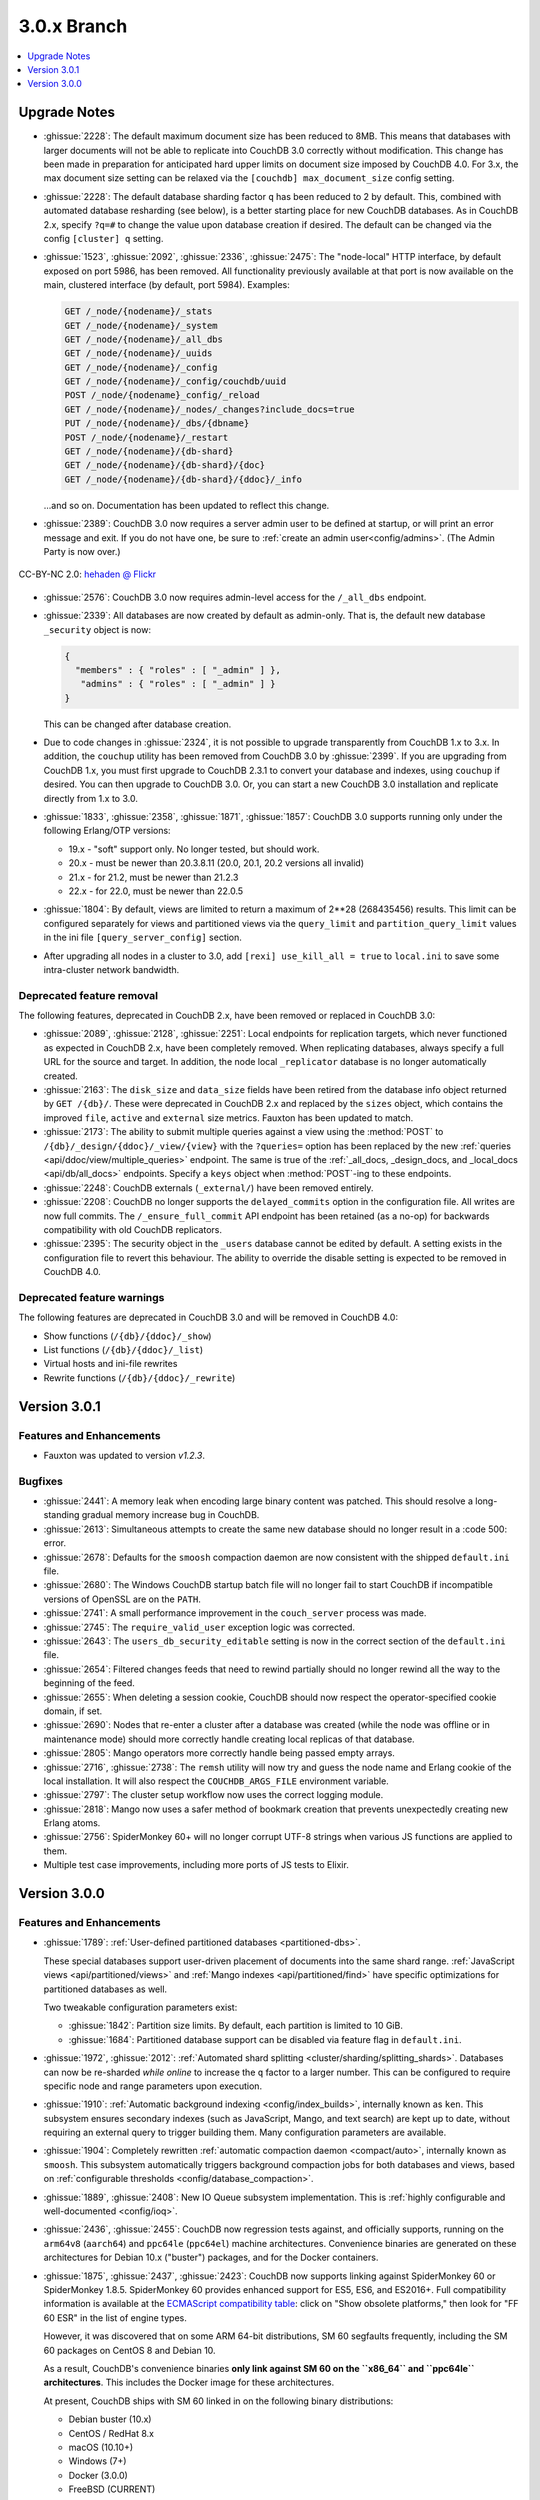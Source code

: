 .. Licensed under the Apache License, Version 2.0 (the "License"); you may not
.. use this file except in compliance with the License. You may obtain a copy of
.. the License at
..
..   http://www.apache.org/licenses/LICENSE-2.0
..
.. Unless required by applicable law or agreed to in writing, software
.. distributed under the License is distributed on an "AS IS" BASIS, WITHOUT
.. WARRANTIES OR CONDITIONS OF ANY KIND, either express or implied. See the
.. License for the specific language governing permissions and limitations under
.. the License.

.. _release/3.0.x:

============
3.0.x Branch
============

.. contents::
    :depth: 1
    :local:

.. _release/3.0.x/upgrade:

Upgrade Notes
=============

* :ghissue:`2228`: The default maximum document size has been reduced to 8MB. This means
  that databases with larger documents will not be able to replicate into CouchDB 3.0
  correctly without modification. This change has been made in preparation for
  anticipated hard upper limits on document size imposed by CouchDB 4.0. For 3.x,
  the max document size setting can be relaxed via the ``[couchdb] max_document_size``
  config setting.

* :ghissue:`2228`: The default database sharding factor ``q`` has been reduced to 2 by
  default. This, combined with automated database resharding (see below), is a better
  starting place for new CouchDB databases. As in CouchDB 2.x, specify ``?q=#`` to
  change the value upon database creation if desired. The default can be changed
  via the config ``[cluster] q`` setting.

* :ghissue:`1523`, :ghissue:`2092`, :ghissue:`2336`, :ghissue:`2475`: The "node-local"
  HTTP interface, by default exposed on port 5986, has been removed. All functionality
  previously available at that port is now available on the main, clustered interface (by
  default, port 5984). Examples:

  .. code-block:: javascript

    GET /_node/{nodename}/_stats
    GET /_node/{nodename}/_system
    GET /_node/{nodename}/_all_dbs
    GET /_node/{nodename}/_uuids
    GET /_node/{nodename}/_config
    GET /_node/{nodename}/_config/couchdb/uuid
    POST /_node/{nodename}_config/_reload
    GET /_node/{nodename}/_nodes/_changes?include_docs=true
    PUT /_node/{nodename}/_dbs/{dbname}
    POST /_node/{nodename}/_restart
    GET /_node/{nodename}/{db-shard}
    GET /_node/{nodename}/{db-shard}/{doc}
    GET /_node/{nodename}/{db-shard}/{ddoc}/_info

  ...and so on. Documentation has been updated to reflect this change.

* :ghissue:`2389`: CouchDB 3.0 now requires a server admin user to be defined at
  startup, or will print an error message and exit. If you do not have one, be sure
  to :ref:`create an admin user<config/admins>`. (The Admin Party is now over.)

.. figure:: ../../images/23379351593_0c480537de_q.jpg
  :align: center
  :alt: Dizzy the cat with a Santa hat.

  CC-BY-NC 2.0: `hehaden @ Flickr <https://www.flickr.com/photos/hellie55/23379351593/>`_

* :ghissue:`2576`: CouchDB 3.0 now requires admin-level access for the ``/_all_dbs``
  endpoint.

* :ghissue:`2339`: All databases are now created by default as admin-only. That is, the
  default new database ``_security`` object is now:

  .. code-block:: javascript

    {
      "members" : { "roles" : [ "_admin" ] },
       "admins" : { "roles" : [ "_admin" ] }
    }

  This can be changed after database creation.

* Due to code changes in :ghissue:`2324`, it is not possible to upgrade transparently from
  CouchDB 1.x to 3.x. In addition, the ``couchup`` utility has been removed from CouchDB
  3.0 by :ghissue:`2399`. If you are upgrading from CouchDB 1.x, you must first upgrade
  to CouchDB 2.3.1 to convert your database and indexes, using ``couchup`` if desired.
  You can then upgrade to CouchDB 3.0. Or, you can start a new CouchDB 3.0 installation
  and replicate directly from 1.x to 3.0.

* :ghissue:`1833`, :ghissue:`2358`, :ghissue:`1871`, :ghissue:`1857`: CouchDB 3.0 supports
  running only under the following Erlang/OTP versions:

  * 19.x - "soft" support only. No longer tested, but should work.
  * 20.x - must be newer than 20.3.8.11 (20.0, 20.1, 20.2 versions all invalid)
  * 21.x - for 21.2, must be newer than 21.2.3
  * 22.x - for 22.0, must be newer than 22.0.5

* :ghissue:`1804`: By default, views are limited to return a maximum of 2**28 (268435456)
  results. This limit can be configured separately for views and partitioned views via
  the ``query_limit`` and ``partition_query_limit`` values in the ini file
  ``[query_server_config]`` section.

* After upgrading all nodes in a cluster to 3.0, add ``[rexi] use_kill_all = true`` to
  ``local.ini`` to save some intra-cluster network bandwidth.

Deprecated feature removal
--------------------------

The following features, deprecated in CouchDB 2.x, have been removed or replaced in
CouchDB 3.0:

* :ghissue:`2089`, :ghissue:`2128`, :ghissue:`2251`: Local endpoints for replication
  targets, which never functioned as expected in CouchDB 2.x, have been completely
  removed. When replicating databases, always specify a full URL for the source and
  target. In addition, the node local ``_replicator`` database is no longer automatically
  created.

* :ghissue:`2163`: The ``disk_size`` and ``data_size`` fields have been retired from the
  database info object returned by ``GET /{db}/``. These were deprecated in CouchDB 2.x
  and replaced by the ``sizes`` object, which contains the improved ``file``,
  ``active`` and ``external`` size metrics. Fauxton has been updated to match.

* :ghissue:`2173`: The ability to submit multiple queries against a view using
  the :method:`POST` to ``/{db}/_design/{ddoc}/_view/{view}`` with the
  ``?queries=`` option has been replaced by the new :ref:`queries
  <api/ddoc/view/multiple_queries>` endpoint. The same is true of the
  :ref:`_all_docs, _design_docs, and _local_docs <api/db/all_docs>` endpoints.
  Specify a ``keys`` object when :method:`POST`-ing to these endpoints.

* :ghissue:`2248`: CouchDB externals (``_external/``) have been removed entirely.

* :ghissue:`2208`: CouchDB no longer supports the ``delayed_commits`` option in the
  configuration file. All writes are now full commits. The ``/_ensure_full_commit``
  API endpoint has been retained (as a no-op) for backwards compatibility with old
  CouchDB replicators.

* :ghissue:`2395`: The security object in the ``_users`` database cannot be edited by
  default. A setting exists in the configuration file to revert this behaviour. The
  ability to override the disable setting is expected to be removed in CouchDB 4.0.

Deprecated feature warnings
---------------------------

The following features are deprecated in CouchDB 3.0 and will be removed in CouchDB 4.0:

* Show functions (``/{db}/{ddoc}/_show``)

* List functions (``/{db}/{ddoc}/_list``)

* Virtual hosts and ini-file rewrites

* Rewrite functions (``/{db}/{ddoc}/_rewrite``)

.. _release/3.0.1:

Version 3.0.1
=============

Features and Enhancements
-------------------------

* Fauxton was updated to version `v1.2.3`.

Bugfixes
--------

* :ghissue:`2441`: A memory leak when encoding large binary content was patched.
  This should resolve a long-standing gradual memory increase bug in CouchDB.

* :ghissue:`2613`: Simultaneous attempts to create the same new database should
  no longer result in a :code 500: error.

* :ghissue:`2678`: Defaults for the ``smoosh`` compaction daemon are now consistent
  with the shipped ``default.ini`` file.

* :ghissue:`2680`: The Windows CouchDB startup batch file will no longer fail to
  start CouchDB if incompatible versions of OpenSSL are on the ``PATH``.

* :ghissue:`2741`: A small performance improvement in the ``couch_server`` process
  was made.

* :ghissue:`2745`: The ``require_valid_user`` exception logic was corrected.

* :ghissue:`2643`: The ``users_db_security_editable`` setting is now in the correct
  section of the ``default.ini`` file.

* :ghissue:`2654`: Filtered changes feeds that need to rewind partially should no
  longer rewind all the way to the beginning of the feed.

* :ghissue:`2655`: When deleting a session cookie, CouchDB should now respect the
  operator-specified cookie domain, if set.

* :ghissue:`2690`: Nodes that re-enter a cluster after a database was created (while
  the node was offline or in maintenance mode) should more correctly handle
  creating local replicas of that database.

* :ghissue:`2805`: Mango operators more correctly handle being passed empty arrays.

* :ghissue:`2716`, :ghissue:`2738`: The ``remsh`` utility will now try and guess the
  node name and Erlang cookie of the local installation. It will also respect the
  ``COUCHDB_ARGS_FILE`` environment variable.

* :ghissue:`2797`: The cluster setup workflow now uses the correct logging module.

* :ghissue:`2818`: Mango now uses a safer method of bookmark creation that prevents
  unexpectedly creating new Erlang atoms.

* :ghissue:`2756`: SpiderMonkey 60+ will no longer corrupt UTF-8 strings when
  various JS functions are applied to them.

* Multiple test case improvements, including more ports of JS tests to Elixir.

.. _release/3.0.0:

Version 3.0.0
=============

Features and Enhancements
-------------------------

.. rst-class:: open

* :ghissue:`1789`: :ref:`User-defined partitioned databases <partitioned-dbs>`.

  These special databases support user-driven placement of documents into the same
  shard range. :ref:`JavaScript views <api/partitioned/views>` and :ref:`Mango
  indexes <api/partitioned/find>` have specific optimizations for partitioned databases
  as well.

  Two tweakable configuration parameters exist:

  * :ghissue:`1842`: Partition size limits. By default, each partition is limited
    to 10 GiB.
  * :ghissue:`1684`: Partitioned database support can be disabled via feature
    flag in ``default.ini``.

* :ghissue:`1972`, :ghissue:`2012`: :ref:`Automated shard splitting
  <cluster/sharding/splitting_shards>`.  Databases can now be re-sharded *while online*
  to increase the ``q`` factor to a larger number. This can be configured to
  require specific node and range parameters upon execution.

* :ghissue:`1910`: :ref:`Automatic background indexing <config/index_builds>`,
  internally known as ``ken``. This subsystem ensures secondary indexes (such
  as JavaScript, Mango, and text search) are kept up to date, without requiring
  an external query to trigger building them. Many configuration parameters are
  available.

* :ghissue:`1904`: Completely rewritten :ref:`automatic compaction daemon
  <compact/auto>`, internally known as ``smoosh``. This subsystem automatically
  triggers background compaction jobs for both databases and views, based on
  :ref:`configurable thresholds <config/database_compaction>`.

* :ghissue:`1889`, :ghissue:`2408`: New IO Queue subsystem implementation.
  This is :ref:`highly configurable and well-documented <config/ioq>`.

* :ghissue:`2436`, :ghissue:`2455`: CouchDB now regression tests against, and officially
  supports, running on the ``arm64v8`` (``aarch64``) and ``ppc64le`` (``ppc64el``)
  machine architectures. Convenience binaries are generated on these architectures for
  Debian 10.x ("buster") packages, and for the Docker containers.

* :ghissue:`1875`, :ghissue:`2437`, :ghissue:`2423`: CouchDB now supports linking against
  SpiderMonkey 60 or SpiderMonkey 1.8.5. SpiderMonkey 60 provides enhanced support for
  ES5, ES6, and ES2016+. Full compatibility information is available at the `ECMAScript
  compatibility table`_: click on "Show obsolete platforms," then look for "FF 60 ESR"
  in the list of engine types.

  However, it was discovered that on some ARM 64-bit distributions, SM 60 segfaults
  frequently, including the SM 60 packages on CentOS 8 and Debian 10.

  As a result, CouchDB's convenience binaries **only link against SM 60 on the
  ``x86_64`` and ``ppc64le`` architectures**. This includes the Docker image for these
  architectures.

  At present, CouchDB ships with SM 60 linked in on the following binary distributions:

  * Debian buster (10.x)
  * CentOS / RedHat 8.x
  * macOS (10.10+)
  * Windows (7+)
  * Docker (3.0.0)
  * FreeBSD (CURRENT)

  We expect to add SM 60 support to Ubuntu with Focal Fossa (20.04 LTS) when it ships in
  April 2020.

  It is unlikely we will backport SM 60 packages to older versions of Debian, CentOS,
  RedHat, or Ubuntu.

* The Windows installer has many improvements, including:

  * Prompts for an admin user/password as CouchDB 3.0 requires
    * Will not overwrite existing credentials if in place
  * No longer remove user-modified config files, closing :ghissue:`1989`
    * Also will not overwrite them on install.
  * Checkbox to disable installation of the Windows service
  * :ref:`Silent install support <install/windows/silent>`.
  * Friendly link to these online release notes in the exit dialog
  * Higher resolution icon for HiDPI (500x500)

.. warning::
    Windows 8, 8.1, and 10 require the `.NET Framework v3.5`_ to be installed.

* :ghissue:`2037`: Dreyfus, the CouchDB side of the Lucene-powered search solution, is now
  shipped with CouchDB. When one or more Clouseau Java nodes are joined to the cluster,
  text-based indexes can be enabled in CouchDB. It is recommended to have as many Clouseau
  nodes as you have CouchDB nodes. Search is advertised in the feature list present at
  ``GET /`` if configured correctly (:ghissue:`2206`).  :ref:`Configuration
  <config/search>` and :ref:`installation documentation is available <install/search>`.

* :ghissue:`2411`: The ``/_up`` endpoint no longer requires authentication, even when
  ``require_valid_user`` is ``true``.

* :ghissue:`2392`: A new ``_metrics`` role can be given to a user. This allows that
  user access only to the ``/_node/{node}/_stats`` and ``/_node/{node}/_system``
  endpoints.

* :ghissue:`1912`: A new alternative ``systemd-journald logging`` backend has been added,
  and can be enabled through the ini file. The new backend does not include CouchDB's
  microsecond-accurate timestamps, and uses the ``sd-daemon(3)`` logging levels.

* :ghissue:`2296`, :ghissue:`1977`: If the configuration file setting ``[couchdb]``
  ``single_node`` is set to ``true``, CouchDB will automatically create the system
  databases on startup if they are not present.

* :ghissue:`2338`, :ghissue:`2343`: :method:`POST` request to CouchDB views and the
  ``/{db}/_all_docs``, ``/{db}/_local_docs`` and ``/{db}/_design_docs`` endpoints now
  support the same functionality as :method:`GET`.  Parameters are passed in the body as a
  JSON object, rather than in the URL when using :method:`POST`.

* :ghissue:`2292`: The ``_scheduler/docs`` and ``_scheduler/info`` endpoints now return
  detailed replication stats for running and pending jobs.

* :ghissue:`2282`, :ghissue:`2272`, :ghissue:`2290`: CouchDB now supports specifying
  separate proxies for both the ``source`` and ``target`` in a replication via
  ``source_proxy`` and ``target_proxy`` keys. The :ref:`API documentation
  <api/server/replicate>` has been updated.

* :ghissue:`2240`: Headers are now returned from the ``/{db}/_changes`` feed
  immediately, even when there are no changes available. This avoids client
  blocking.

* :ghissue:`2005`, :ghissue:`2006`: The name of any node can now be retrieved through
  the :ref:`new API endpoint <api/server/name>` ``GET /_node/{node-name}``.

* :ghissue:`1766`: Timeouts for requests, ``all_docs``, attachments, views, and
  partitioned view requests can all be specified separately in the ini file under
  the ``[fabric]`` section. See ``default.ini`` for more detail.

* :ghissue:`1963`: Metrics are now kept on the number of partition and global view
  queries, along with the number of timeouts that occur.

* :ghissue:`2452`, :ghissue:`2221`: A new configuration field ``[couch_httpd_auth]
  same_site`` has been added to set the value of the CouchDB auth cookie's ``SameSite``
  attribute.  It may be necessary to set this to ``strict`` for compatibility with future
  versions of Google Chrome. If CouchDB CORS support is enabled, set this to ``None``.

Performance
-----------

.. rst-class:: open

* :ghissue:`2277`: The ``couch_server`` process has been highly optimized, supporting
  significantly more load than before.

* :ghissue:`2360`: It is now possible to make the rexi interface's unacked message
  limit configurable. A new, more optimized default (5, lowered from 10) has been set.
  This results in a ~50% improvement on view queries on large clusters with ``q ≥ 8``.

* :ghissue:`2280`: Connection sharing for replication now functions correctly when
  replicating through a forward proxy. Closes :ghissue:`2271`.

* :ghissue:`2195`, :ghissue:`2207`: Metrics aggregation now supports CouchDB systems
  that sleep or hibernate, ensuring that on wakeup does not trigger thousands of
  unnecessary function calls.

* :ghissue:`1795`: Avoid calling ``fabric:update_docs`` with empty doc lists.

* :ghissue:`2497`: The setup wizard no longer automatically creates the
  ``_global_changes`` database, as the majority of users do not need this
  functionality. This reduces overall CouchDB load.

Bugfixes
--------

.. rst-class:: open

* :ghissue:`1752`, :ghissue:`2398`, :ghissue:`1803`: The cluster setup wizard now ensures
  a consistent UUID and http secret across all nodes in a cluster. CouchDB admin passwords
  are also synced when the cluster setup wizard is used. This prevents being logged out
  when using Fauxton as a server admin user through a load balancer.

* :ghissue:`2388`: A compatibility change has been made to support replication with
  future databases containing per-document access control fields.

* :ghissue:`2379`: Any replicator error messages will provide an object in the response,
  or null, but never a string.

* :ghissue:`2244`, :ghissue:`2310`: CouchDB will no longer send more data than is
  requested when retrieving partial attachment data blocks.

* :ghissue:`2138`: Manual operator updates to a database's shard map will not
  corrupt additional database properties, such as partitioning values.

* :ghissue:`1877`: The ``_purge`` and ``_purged_infos_limit`` endpoints are now
  correctly restricted to server admin only.

* :ghissue:`1794`: The minimum purge sequence value for a database is now
  gathered without a clustered ``_all_docs`` lookup.

* :ghissue:`2351`: A timeout case clause in ``fabric_db_info`` has been normalised
  to match other case clauses.

* :ghissue:`1897`: The ``/{db}/_bulk_docs`` endpoint now correctly catches invalid
  (*i.e.*, non-hexadecimal) ``_rev_`` values and responds with a :code 400: error.

* :ghissue:`2321`: CouchDB no longer requires Basic auth credentials to reach the
  ``/_session`` endpoint for login, even when ``require_valid_user`` is enabled.

* :ghissue:`2295`: CouchDB no longer marks a job as failed permanently if the
  internal doc processor crashes.

* :ghissue:`2178`: View compaction files are now removed on view cleanup.

* :ghissue:`2179`: The error message logged when CouchDB does not have a ``_users``
  database is now less scary.

* :ghissue:`2153`: CouchDB no longer may return a ``badmatch`` error when querying
  ``all_docs`` with a passed ``keys`` array.

* :ghissue:`2137`: If search is not available, return a :code 400: instead of a
  :code 500: status code.

* :ghissue:`2077`: Any failed ``fsync(2)`` calls are now correctly raised to avoid
  data corruption arising from retry attempts.

* :ghissue:`2027`: Handle epoch mismatch when duplicate UUIDs are created through
  invalid operator intervention.

* :ghissue:`2019`: If a database is deleted and re-created while internal cluster
  replication is still active, CouchDB will no longer retry to delete it continuously.

* :ghissue:`2003`, :ghissue:`2438`: CouchDB will no longer automatically reset an index
  file if any attempt to read its header fails (such as when the couch_file process
  terminates unexpectedly).  CouchDB now also handles the case when a view file lacks a
  proper header.

* :ghissue:`1983`: Improve database "external" size calcuation to be more precise.

* :ghissue:`1971`: Correctly compare ETags using weak comparison methods to support
  `W/` prefix added by some load balancer configurations.

* :ghissue:`1901`: Invalid revision specified for a document update will no longer result
  in a ``badarg`` crash.

* :ghissue:`1845`: The ``end_time`` field in ``/_replicate`` now correctly converts time
  to UTC.

* :ghissue:`1824`: ``rexi`` stream workers are now cleaned up when the coordinator process
  is killed, such as when the ddoc cache is refreshed.

* :ghissue:`1770`: Invalid database ``_security`` objects no longer return a
  ``function_clause`` error and stack trace.

* :ghissue:`2412`: Mango execution stats now correctly count documents read which weren't
  followed by a match within a given shard.

* :ghissue:`2393`, :ghissue:`2143`: It is now possible to override the query server
  environment variables ``COUCHDB_QUERY_SERVER_JAVASCRIPT`` and
  ``COUCHDB_QUERY_SERVER_COFFEESCRIPT`` without overwriting the
  ``couchdb``/``couchdb.cmd`` startup scripts.

* :ghissue:`2426`, :ghissue:`2415`: The replicator now better handles the situation where
  design document writes to the target fail when replicating with non-admin credentials.

* :ghissue:`2444`, :ghissue:`2413`: Replicator error messages are now significantly
  improved, reducing ``function_clause`` responses.

* :ghissue:`2454`: The replication auth session plugin now ignores other cookies it may
  receive without logging an error.

* :ghissue:`2458`: Partitioned queries and dreyfus search functions no longer fail
  if there is a single failed node or rexi worker error.

* :ghissue:`1783`: Mango text indexes no longer error when given an empty selector or
  operators with empty arrays.

* :ghissue:`2466`: Mango text indexes no longer error if the indexed document revision
  no longer exists in the primary index.

* :ghissue:`2486`: The ``$lt``, ``$lte``, ``$gt``, and ``$gte`` Mango operators are
  correctly quoted internally when used in conjunction with a text index search.

* :ghissue:`2493`: The ``couch_auth_cache`` no longer has a runaway condition in which
  it creates millions of monitors on the ``_users`` database.

Other
-----

The 3.0.0 release also includes the following minor improvements:

.. rst-class:: open

* :ghissue:`2472`: CouchDB now logs the correct, clustered URI at startup (by default:
  port ``5984``.)

* :ghissue:`2034`, :ghissue:`2416`: The path to the Fauxton installation can now be
  specified via the ``COUCHDB_FAUXTON_DOCROOT`` environment variable.

* :ghissue:`2447`: Replication stats are both persisted when jobs are re-created, as well
  as properly handled when bulk document batches are split.

* :ghissue:`2410`, :ghissue:`2390`, :ghissue:`1913`: Many metrics were added for Mango
  use, including counts of unindexed queries, invalid index queries, docs examined that
  do and don't meet cluster quorum, query time, etc.

* :ghissue:`2152`, :ghissue:`2504`: CouchDB can now be started via a symlink to the
  binary on UNIX-based platforms.

* :ghissue:`1844`: A new internal API has been added to write custom Erlang
  request-level metrics reporting plugins.

* :ghissue:`2293`, :ghissue:`1095`: The ``-args_file``, ``-config`` and ``-couch_ini``
  parameters may now be overridden via the ``COUCHDB_INI_FILES`` environment variable
  on UNIX-based systems.

* :ghissue:`2352`: The ``remsh`` utility now searches for the Erlang cookie in
  ``ERL_FLAGS`` as well as ``vm.args``.

* :ghissue:`2324`: All traces of the (never fully functional) view-based ``_changes``
  feed have been expunged from the code base.

* :ghissue:`2337`: The md5 shim (introduced to support FIPS-compliance) is now
  used consistently throughout the code base.

* :ghissue:`2270`: Negative and non-integer ``heartbeat`` values now return :code 400:
  Bad Request.

* :ghissue:`2268`: When rescheduling jobs, CouchDB now stops sufficient running jobs
  to make room for the pending jobs.

* :ghissue:`2186`: CouchDB plugin writers have a new field in which endpoint
  credentials may be stashed for later use.

* :ghissue:`2183`: ``dev/run`` now supports an ``--extra-args`` flag to modify the
  Erlang runtime environment during development.

* :ghissue:`2105`: ``dev/run`` no longer fails on unexpected remote end connection
  close during cluster setup.

* :ghissue:`2118`: Improve ``couch_epi`` process replacement mechanism using map
  childspecs functionality in modern Erlang.

* :ghissue:`2111`: When more than ``MaxJobs`` replication jobs are defined, CouchDB
  now correctly handles job rotation when some jobs crash.

* :ghissue:`2020`: Fix full ring assertion in fabric stream shard replacements

* :ghissue:`1925`: Support list for docid when using ``couch_db:purge_docs/3``.

* :ghissue:`1642`: ``io_priority`` is now set properly on view update and compaction
  processes.

* :ghissue:`1865`: Purge now supports >100 document IDs in a single request.

* :ghissue:`1861`: The ``vm.args`` file has improved commentary.

* :ghissue:`1808`: Pass document update type for additional checks in
  ``before_doc_update``.

* :ghissue:`1835`: Module lists are no longer hardcoded in ``.app`` files.

* :ghissue:`1798`, :ghissue:`1933`: Multiple compilation warnings were eliminated.

* :ghissue:`1826`: The ``couch_replicator_manager`` shim has been fully removed.

* :ghissue:`1820`: After restarting CouchDB, JS and Elixir tests now wait up to 30s for
  it to be ready before timing out.

* :ghissue:`1800`: ``make elixir`` supports specifying individual tests to run with
  ``tests=``.

* :ghissue:`1805`: ``dev/run`` supports ``--with-haproxy`` again.

* :ghissue:`1774`: ``dev/run`` now supports more than 3 nodes.

* :ghissue:`1779`: Refactor Elixir test suite initialization.

* :ghissue:`1769`: The Elixir test suite uses Credo for static analysis.

* :ghissue:`1776`: All Python code is now formatted using `Python black`_.

* :ghissue:`1786`: ``dev/run``: do not create needless ``dev/data/`` directory.

* :ghissue:`2482`: A redundant ``get_ring_opts`` call has been removed from
  ``dreyfus_fabric_search``.

* :ghissue:`2506`: CouchDB's release candidates no longer propagate the RC tags
  into each Erlang application's version string.

* :ghissue:`2511`: `recon`_, the Erlang diagnostic toolkit, has been added to
  CouchDB's build process and ships in the release + convenience binaries.

* Fauxton updated to v1.2.3, which includes:

  * Support multiple server-generated warnings when running queries

  * Partitioned database support

  * Search index support

  * Remove references to deprecated dbinfo fields

  * Improve accessibility for screen readers

  * Numerous CSS fixes

* Improved test cases:

  * Many, many test race conditions and bugs have been removed (PR list too long to
    include here!)

  * More test cases were ported to Elixir, including:

    * Cluster with and without quorum tests (:ghissue:`1812`)
    * ``delayed_commits`` (:ghissue:`1796`)
    * ``multiple_rows`` (:ghissue:`1958`)
    * ``invalid_docids`` (:ghissue:`1968`)
    * ``replication`` (:ghissue:`2090`)
    * All ``attachment_*`` tests (:ghissue:`1999`)
    * ``copy_doc`` (:ghissue:`2000`)
    * ``attachments`` (:ghissue:`1953`)
    * ``erlang_views`` (:ghissue:`2237`)
    * ``auth_cache``, ``cookie_auth``, ``lorem*``, ``multiple_rows``, ``users_db``,
      ``utf8`` (:ghissue:`2394`)
    * ``etags_head`` (:ghissue:`2464`, :ghissue:`2469`)

  * :ghissue:`2431`: ``chttpd_purge_tests`` have been improved in light of CI failures.

  * :ghissue:`2432`: Address flaky test failure on ``t_invalid_view/1``.

  * :ghissue:`2363`: Elixir tests now run against a single node cluster, in line with
    the original design of the JavaScript test suite. This is a permanent change.

  * :ghissue:`1893`: Add "w:3" for lots of doc tests.

  * :ghissue:`1939`, :ghissue:`1931`: Multiple fixes to improve support in constrained
    CI environments.
  * :ghissue:`2346`: Big-endian support for the ``couch_compress`` tests.

  * :ghissue:`2314`: Do not auto-index when testing ``update=false`` in Mango.

  * :ghissue:`2141`: Fix ``couch_views`` encoding test.

  * :ghissue:`2123`: Timeout added for ``fold_docs-with_different_keys`` test.

  * :ghissue:`2114`: EUnit tests now correctly inherit necessary environment
    variables.

  * :ghissue:`2122`: `:meck.unload()` is now called automatically after every test.

  * :ghissue:`2098`: Fix ``cpse_test_purge_replication`` eunit test.

  * :ghissue:`2085`, :ghissue:`2086`: Fix a flaky ``mem3_sync_event_listener`` test.

  * :ghissue:`2084`: Increase timeouts on two slow btree tests.

  * :ghissue:`1960`, :ghissue:`1961`: Fix for ``chttpd_socket_buffer_size_test``.

  * :ghissue:`1922`: Tests added for shard splitting functionality.

  * :ghissue:`1869`: New test added for doc reads with etag ``If-None-Match`` header.

  * :ghissue:`1831`: Re-introduced `cpse_test_purge_seqs` test.

  * :ghissue:`1790`: Reorganise ``couch_flag_config_tests`` into a proper suite.

  * :ghissue:`1785`: Use ``devclean`` on elixir target for consistency of Makefile.

  * :ghissue:`2476`: For testing, ``Triq`` has been replaced with ``PropEr`` as an
    optional dependency.

* External dependency updates:

  * :ghissue:`1870`: Mochiweb has been updated to 2.19.0.

  * :ghissue:`1938`: Folsom has been updated to 0.8.3.

  * :ghissue:`2001`: ibrowse has been updated to 4.0.1-1.

  * :ghissue:`2400`: jiffy has been updated to 1.0.1.

* A llama! OK, no, not really. If you got this far...thank you for reading.

.. _Python black: https://github.com/ambv/black
.. _hehaden: https://www.flickr.com/photos/hellie55/23379351593/
.. _ECMAScript compatibility table: https://kangax.github.io/compat-table/
.. _recon: https://github.com/ferd/recon
.. _.NET Framework v3.5: https://docs.microsoft.com/en-us/dotnet/framework/install/dotnet-35-windows-10
